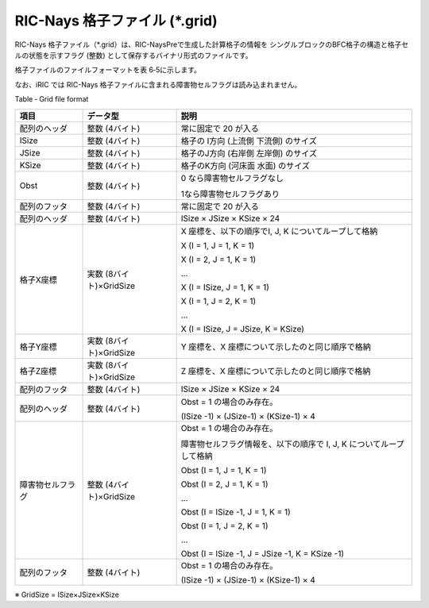 RIC-Nays 格子ファイル (\*.grid)
---------------------------------

RIC-Nays 格子ファイル（\*.grid）は、RIC-NaysPreで生成した計算格子の情報を
シングルブロックのBFC格子の構造と格子セルの状態を示すフラグ
(整数) として保存するバイナリ形式のファイルです。

格子ファイルのファイルフォーマットを表 6‑5に示します。

なお、iRIC では RIC-Nays
格子ファイルに含まれる障害物セルフラグは読み込まれません。

Table ‑ Grid file format

+--------------------+---------------------------+-----------------------------------------------------------------------+
| 項目               | データ型                  | 説明                                                                  |
+====================+===========================+=======================================================================+
| 配列のヘッダ       | 整数 (4バイト)            | 常に固定で 20 が入る                                                  |
+--------------------+---------------------------+-----------------------------------------------------------------------+
| ISize              | 整数 (4バイト)            | 格子の I方向 (上流側 下流側) のサイズ                                 |
+--------------------+---------------------------+-----------------------------------------------------------------------+
| JSize              | 整数 (4バイト)            | 格子のJ方向 (右岸側 左岸側) のサイズ                                  |
+--------------------+---------------------------+-----------------------------------------------------------------------+
| KSize              | 整数 (4バイト)            | 格子のK方向 (河床面 水面) のサイズ                                    |
+--------------------+---------------------------+-----------------------------------------------------------------------+
| Obst               | 整数 (4バイト)            | 0 なら障害物セルフラグなし                                            |
|                    |                           |                                                                       |
|                    |                           | 1なら障害物セルフラグあり                                             |
+--------------------+---------------------------+-----------------------------------------------------------------------+
| 配列のフッタ       | 整数 (4バイト)            | 常に固定で 20 が入る                                                  |
+--------------------+---------------------------+-----------------------------------------------------------------------+
| 配列のヘッダ       | 整数 (4バイト)            | ISize × JSize × KSize × 24                                            |
+--------------------+---------------------------+-----------------------------------------------------------------------+
| 格子X座標          | 実数 (8バイト)×GridSize   | X 座標を、以下の順序でI, J, K についてループして格納                  |
|                    |                           |                                                                       |
|                    |                           | X (I = 1, J = 1, K = 1)                                               |
|                    |                           |                                                                       |
|                    |                           | X (I = 2, J = 1, K = 1)                                               |
|                    |                           |                                                                       |
|                    |                           | …                                                                     |
|                    |                           |                                                                       |
|                    |                           | X (I = ISize, J = 1, K = 1)                                           |
|                    |                           |                                                                       |
|                    |                           | X (I = 1, J = 2, K = 1)                                               |
|                    |                           |                                                                       |
|                    |                           | …                                                                     |
|                    |                           |                                                                       |
|                    |                           | X (I = ISize, J = JSize, K = KSize)                                   |
+--------------------+---------------------------+-----------------------------------------------------------------------+
| 格子Y座標          | 実数 (8バイト)×GridSize   | Y 座標を、X 座標について示したのと同じ順序で格納                      |
+--------------------+---------------------------+-----------------------------------------------------------------------+
| 格子Z座標          | 実数 (8バイト)×GridSize   | Z 座標を、X 座標について示したのと同じ順序で格納                      |
+--------------------+---------------------------+-----------------------------------------------------------------------+
| 配列のフッタ       | 整数 (4バイト)            | ISize × JSize × KSize × 24                                            |
+--------------------+---------------------------+-----------------------------------------------------------------------+
| 配列のヘッダ       | 整数 (4バイト)            | Obst = 1 の場合のみ存在。                                             |
|                    |                           |                                                                       |
|                    |                           | (ISize -1) × (JSize-1) × (KSize-1) × 4                                |
+--------------------+---------------------------+-----------------------------------------------------------------------+
| 障害物セルフラグ   | 整数 (4バイト)×GridSize   | Obst = 1 の場合のみ存在。                                             |
|                    |                           |                                                                       |
|                    |                           | 障害物セルフラグ情報を、以下の順序で I, J, K についてループして格納   |
|                    |                           |                                                                       |
|                    |                           | Obst (I = 1, J = 1, K = 1)                                            |
|                    |                           |                                                                       |
|                    |                           | Obst (I = 2, J = 1, K = 1)                                            |
|                    |                           |                                                                       |
|                    |                           | …                                                                     |
|                    |                           |                                                                       |
|                    |                           | Obst (I = ISize -1, J = 1, K = 1)                                     |
|                    |                           |                                                                       |
|                    |                           | Obst (I = 1, J = 2, K = 1)                                            |
|                    |                           |                                                                       |
|                    |                           | …                                                                     |
|                    |                           |                                                                       |
|                    |                           | Obst (I = ISize -1, J = JSize -1, K = KSize -1)                       |
+--------------------+---------------------------+-----------------------------------------------------------------------+
| 配列のフッタ       | 整数 (4バイト)            | Obst = 1 の場合のみ存在。                                             |
|                    |                           |                                                                       |
|                    |                           | (ISize -1) × (JSize-1) × (KSize-1) × 4                                |
+--------------------+---------------------------+-----------------------------------------------------------------------+

※ GridSize = ISize×JSize×KSize
